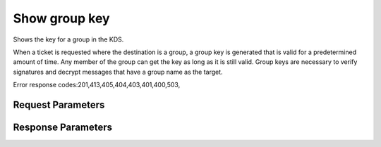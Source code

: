 
Show group key
==============

.. rest_method::  GET /v3/groups

Shows the key for a group in the KDS.

When a ticket is requested where the destination is a group, a
group key is generated that is valid for a predetermined amount of
time. Any member of the group can get the key as long as it is
still valid. Group keys are necessary to verify signatures and
decrypt messages that have a group name as the target.

Error response codes:201,413,405,404,403,401,400,503,


Request Parameters
------------------

.. rest_parameters:: parameters.yaml




Response Parameters
-------------------

.. rest_parameters:: parameters.yaml

   - name: name












